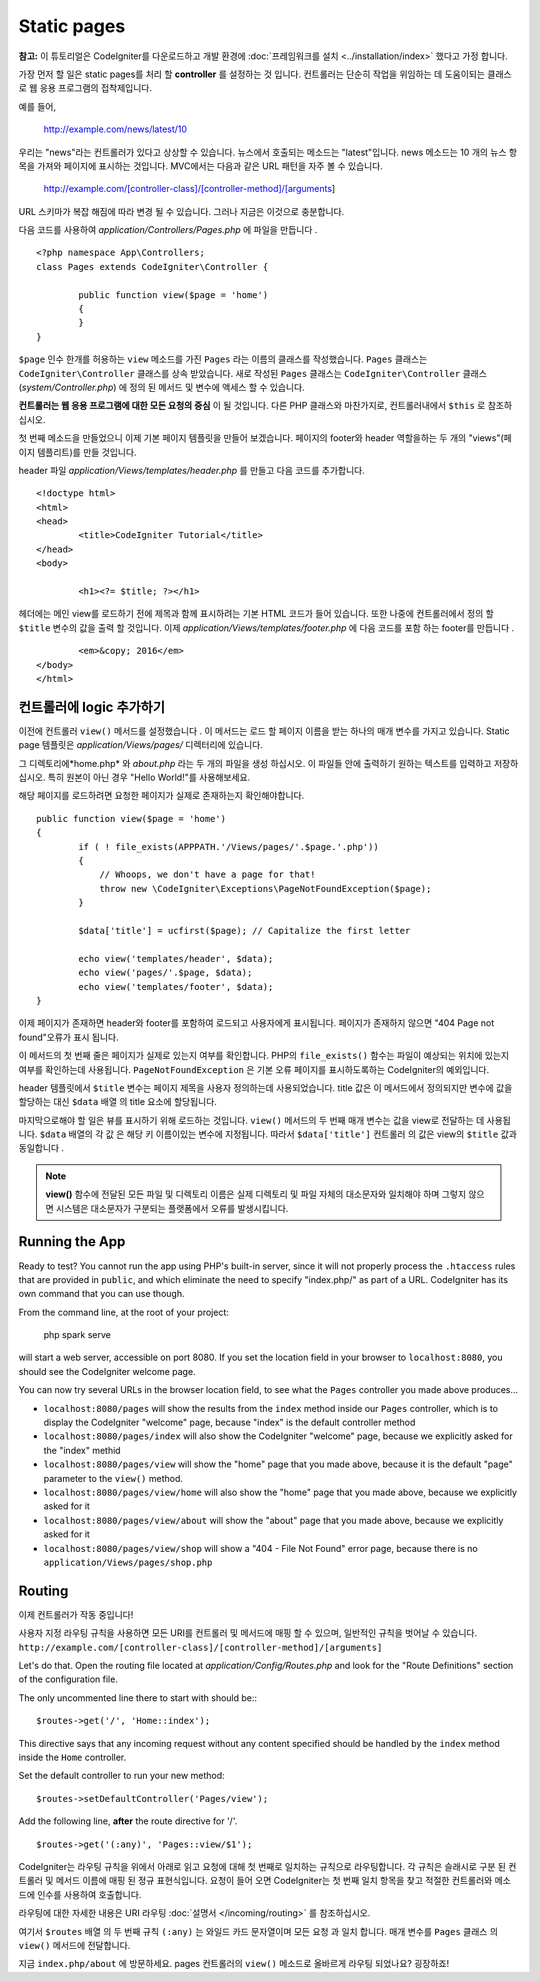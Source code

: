 ############
Static pages
############

**참고:** 이 튜토리얼은 CodeIgniter를 다운로드하고 개발 환경에  :doc:`프레임워크를 설치 <../installation/index>` 했다고 가정 합니다.


가장 먼저 할 일은 static pages를 처리 할 **controller** 를 설정하는 것
입니다. 컨트롤러는 단순히 작업을 위임하는 데 도움이되는 클래스로 웹 
응용 프로그램의 접착제입니다.

예를 들어,

	http://example.com/news/latest/10

우리는 "news"라는 컨트롤러가 있다고 상상할 수 있습니다. 뉴스에서 호출되는
메소드는 "latest"입니다. news 메소드는 10 개의 뉴스 항목을 가져와 페이지에
표시하는 것입니다. MVC에서는 다음과 같은 URL 패턴을 자주 볼 수 있습니다.

	http://example.com/[controller-class]/[controller-method]/[arguments]

URL 스키마가 복잡 해짐에 따라 변경 될 수 있습니다. 그러나 지금은 이것으로
충분합니다.

다음 코드를 사용하여 *application/Controllers/Pages.php* 에 파일을 만듭니다 .

::

	<?php namespace App\Controllers;
	class Pages extends CodeIgniter\Controller {

		public function view($page = 'home')
		{
		}
	}



``$page`` 인수 한개를 허용하는 ``view`` 메소드를 가진 ``Pages`` 라는 이름의 클래스를 
작성했습니다. ``Pages`` 클래스는 ``CodeIgniter\Controller`` 클래스를 상속 받았습니다.
새로 작성된 ``Pages`` 클래스는 ``CodeIgniter\Controller`` 클래스 
(*system/Controller.php*) 에 정의 된 메서드 및 변수에 액세스 할 수 있습니다.

**컨트롤러는 웹 응용 프로그램에 대한 모든 요청의 중심** 이 될 것입니다.
다른 PHP 클래스와 마찬가지로, 컨트롤러내에서 ``$this`` 로 참조하십시오.


첫 번째 메소드을 만들었으니 이제 기본 페이지 템플릿을 만들어 보겠습니다. 
페이지의 footer와 header 역할을하는 두 개의 "views"(페이지 템플리트)를 만들 것입니다.

header 파일 *application/Views/templates/header.php* 를 만들고 다음 코드를 추가합니다.

::

	<!doctype html>
	<html>
	<head>
		<title>CodeIgniter Tutorial</title>
	</head>
	<body>

		<h1><?= $title; ?></h1>


헤더에는 메인 view를 로드하기 전에 제목과 함께 표시하려는 기본 HTML 코드가
들어 있습니다. 또한 나중에 컨트롤러에서 정의 할 ``$title`` 변수의 값을 출력 
할 것입니다. 이제 *application/Views/templates/footer.php* 에 다음 코드를 포함
하는 footer를 만듭니다 .

::

		<em>&copy; 2016</em>
	</body>
	</html>

컨트롤러에 logic 추가하기
------------------------------


이전에 컨트롤러 ``view()`` 메서드를 설정했습니다 . 이 메서드는 로드 할 
페이지 이름을 받는 하나의 매개 변수를 가지고 있습니다. Static page 템플릿은
*application/Views/pages/* 디렉터리에 있습니다.

그 디렉토리에*home.php* 와 *about.php* 라는 두 개의 파일을 생성 하십시오.
이 파일들 안에 출력하기 원하는 텍스트를 입력하고 저장하십시오. 특히 원본이 
아닌 경우 "Hello World!"를 사용해보세요.

해당 페이지를 로드하려면 요청한 페이지가 실제로 존재하는지 확인해야합니다.

::

	public function view($page = 'home')
	{
		if ( ! file_exists(APPPATH.'/Views/pages/'.$page.'.php'))
		{
		    // Whoops, we don't have a page for that!
		    throw new \CodeIgniter\Exceptions\PageNotFoundException($page);
		}

		$data['title'] = ucfirst($page); // Capitalize the first letter

		echo view('templates/header', $data);
		echo view('pages/'.$page, $data);
		echo view('templates/footer', $data);
	}

이제 페이지가 존재하면 header와 footer를 포함하여 로드되고 사용자에게 
표시됩니다. 페이지가 존재하지 않으면 "404 Page not found"오류가 표시
됩니다.

이 메서드의 첫 번째 줄은 페이지가 실제로 있는지 여부를 확인합니다. 
PHP의 ``file_exists()`` 함수는 파일이 예상되는 위치에 있는지 여부를 확인하는데
사용됩니다. ``PageNotFoundException`` 은 기본 오류 페이지를 표시하도록하는
CodeIgniter의 예외입니다.

header 템플릿에서 ``$title`` 변수는 페이지 제목을 사용자 정의하는데 
사용되었습니다. title 값은 이 메서드에서 정의되지만 변수에 값을 할당하는
대신 ``$data`` 배열 의 title 요소에 할당됩니다.

마지막으로해야 할 일은 뷰를 표시하기 위해 로드하는 것입니다. ``view()`` 메서드의
두 번째 매개 변수는 값을 view로 전달하는 데 사용됩니다. ``$data`` 배열의 각 값 은
해당 키 이름이있는 변수에 지정됩니다. 따라서 ``$data['title']`` 컨트롤러 의 값은
view의 ``$title`` 값과 동일합니다 .

.. note:: **view()** 함수에 전달된 모든 파일 및 디렉토리 이름은 실제 디렉토리 및
   파일 자체의 대소문자와 일치해야 하며 그렇지 않으면 시스템은 대소문자가 구분되는
   플랫폼에서 오류를 발생시킵니다.

Running the App
---------------

Ready to test? You cannot run the app using PHP's built-in server,
since it will not properly process the ``.htaccess`` rules that are provided in
``public``, and which eliminate the need to specify "index.php/"
as part of a URL. CodeIgniter has its own command that you can use though.

From the command line, at the root of your project:

    php spark serve

will start a web server, accessible on port 8080. If you set the location field
in your browser to ``localhost:8080``, you should see the CodeIgniter welcome page.

You can now try several URLs in the browser location field, to see what the ``Pages``
controller you made above produces...

- ``localhost:8080/pages`` will show the results from the ``index`` method
  inside our ``Pages`` controller, which is to display the CodeIgniter "welcome" page,
  because "index" is the default controller method
- ``localhost:8080/pages/index`` will also show the CodeIgniter "welcome" page,
  because we explicitly asked for the "index" methid
- ``localhost:8080/pages/view`` will show the "home" page that you made above,
  because it is the default "page" parameter to the ``view()`` method.
- ``localhost:8080/pages/view/home`` will also show the "home" page that you made above,
  because we explicitly asked for it
- ``localhost:8080/pages/view/about`` will show the "about" page that you made above,
  because we explicitly asked for it
- ``localhost:8080/pages/view/shop`` will show a "404 - File Not Found" error page,
  because there is no ``application/Views/pages/shop.php``


Routing
-------

이제 컨트롤러가 작동 중입니다! 

사용자 지정 라우팅 규칙을 사용하면 모든 URI를 컨트롤러 및 메서드에
매핑 할 수 있으며, 일반적인 규칙을 벗어날 수 있습니다. 
``http://example.com/[controller-class]/[controller-method]/[arguments]``

Let's do that. Open the routing file located at
*application/Config/Routes.php* and look for the "Route Definitions"
section of the configuration file.

The only uncommented line there to start with should be:::

    $routes->get('/', 'Home::index');

This directive says that any incoming request without any content
specified should be handled by the ``index`` method inside the ``Home`` controller.

Set the default controller to run your new method:

::

	$routes->setDefaultController('Pages/view');

Add the following line, **after** the route directive for '/'.

::

	$routes->get('(:any)', 'Pages::view/$1');

CodeIgniter는 라우팅 규칙을 위에서 아래로 읽고 요청에 대해 첫 번째로
일치하는 규칙으로 라우팅합니다. 각 규칙은 슬래시로 구분 된 컨트롤러
및 메서드 이름에 매핑 된 정규 표현식입니다. 요청이 들어 오면 
CodeIgniter는 첫 번째 일치 항목을 찾고 적절한 컨트롤러와 메소드에 
인수를 사용하여 호출합니다.

라우팅에 대한 자세한 내용은 URI 라우팅 :doc:`설명서 </incoming/routing>`
를 참조하십시오.

여기서 ``$routes`` 배열 의 두 번째 규칙 ``(:any)`` 는 와일드 카드 문자열이며
모든 요청 과 일치 합니다. 매개 변수를 ``Pages`` 클래스 의 ``view()`` 
메서드에 전달합니다.

지금 ``index.php/about`` 에 방문하세요. pages 컨트롤러의 ``view()`` 메소드로 
올바르게 라우팅 되었나요? 굉장하죠!